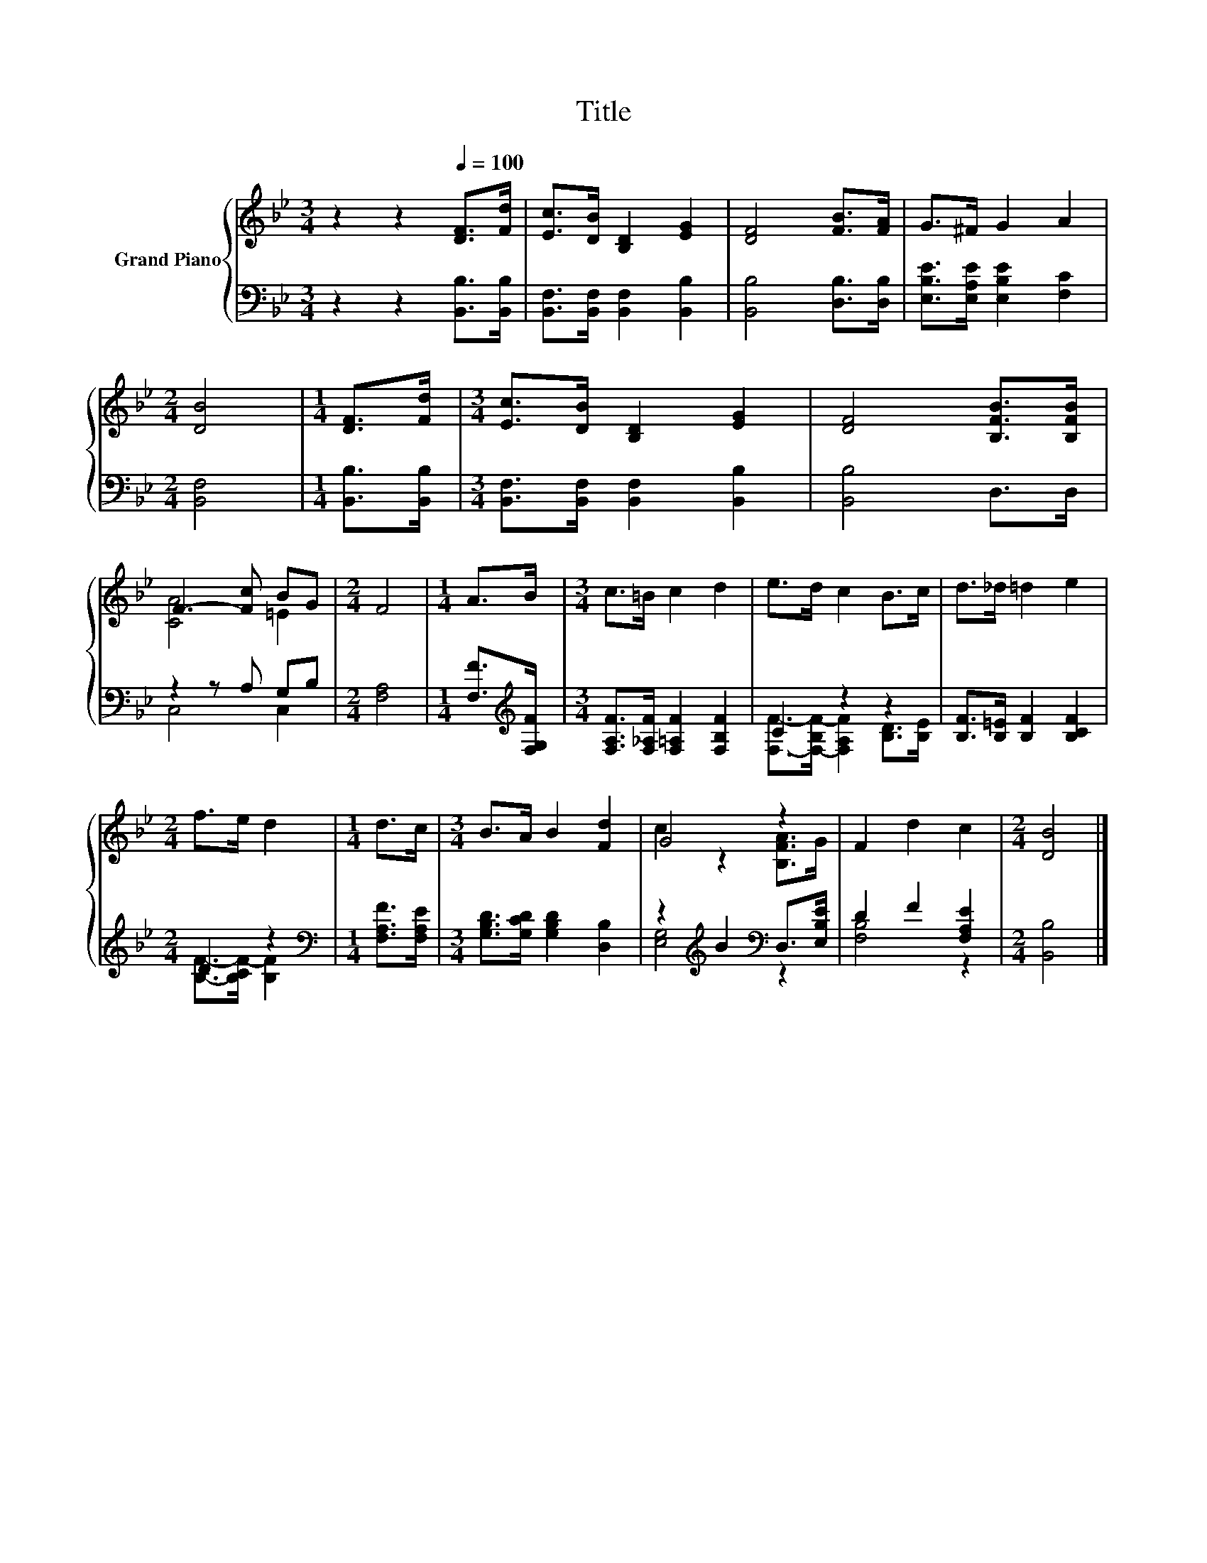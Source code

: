 X:1
T:Title
%%score { ( 1 3 ) | ( 2 4 ) }
L:1/8
M:3/4
K:Bb
V:1 treble nm="Grand Piano"
V:3 treble 
V:2 bass 
V:4 bass 
V:1
 z2 z2[Q:1/4=100] [DF]>[Fd] | [Ec]>[DB] [B,D]2 [EG]2 | [DF]4 [FB]>[FA] | G>^F G2 A2 | %4
[M:2/4] [DB]4 |[M:1/4] [DF]>[Fd] |[M:3/4] [Ec]>[DB] [B,D]2 [EG]2 | [DF]4 [B,FB]>[B,FB] | %8
 F3- [Fc] BG |[M:2/4] F4 |[M:1/4] A>B |[M:3/4] c>=B c2 d2 | e>d c2 B>c | d>_d =d2 e2 | %14
[M:2/4] f>e d2 |[M:1/4] d>c |[M:3/4] B>A B2 [Fd]2 | G4 z2 | F2 d2 c2 |[M:2/4] [DB]4 |] %20
V:2
 z2 z2 [B,,B,]>[B,,B,] | [B,,F,]>[B,,F,] [B,,F,]2 [B,,B,]2 | [B,,B,]4 [D,B,]>[D,B,] | %3
 [E,B,E]>[E,A,E] [E,B,E]2 [F,C]2 |[M:2/4] [B,,F,]4 |[M:1/4] [B,,B,]>[B,,B,] | %6
[M:3/4] [B,,F,]>[B,,F,] [B,,F,]2 [B,,B,]2 | [B,,B,]4 D,>D, | z2 z A, G,B, |[M:2/4] [F,A,]4 | %10
[M:1/4] [F,F]>[K:treble][F,G,F] |[M:3/4] [F,A,F]>[F,_A,F] [F,=A,F]2 [F,B,F]2 | C2 z2 z2 | %13
 [B,F]>[B,=E] [B,F]2 [B,CF]2 |[M:2/4] D2 z2 |[M:1/4][K:bass] [F,A,F]>[F,A,E] | %16
[M:3/4] [G,B,D]>[G,CD] [G,B,D]2 [D,B,]2 | z2[K:treble] B2[K:bass] D,>[E,B,E] | D2 F2 [F,A,E]2 | %19
[M:2/4] [B,,B,]4 |] %20
V:3
 x6 | x6 | x6 | x6 |[M:2/4] x4 |[M:1/4] x2 |[M:3/4] x6 | x6 | [CA]4 =E2 |[M:2/4] x4 |[M:1/4] x2 | %11
[M:3/4] x6 | x6 | x6 |[M:2/4] x4 |[M:1/4] x2 |[M:3/4] x6 | c2 z2 [B,FA]>G | x6 |[M:2/4] x4 |] %20
V:4
 x6 | x6 | x6 | x6 |[M:2/4] x4 |[M:1/4] x2 |[M:3/4] x6 | x6 | C,4 C,2 |[M:2/4] x4 | %10
[M:1/4] x3/2[K:treble] x/ |[M:3/4] x6 | [F,F]->[F,-B,F-] [F,A,F]2 [B,D]>[B,E] | x6 | %14
[M:2/4] [B,F]->[B,CF-] [B,F]2 |[M:1/4][K:bass] x2 |[M:3/4] x6 | [E,G,]4[K:treble][K:bass] z2 | %18
 [F,B,]4 z2 |[M:2/4] x4 |] %20

